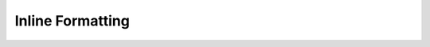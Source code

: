 Inline Formatting
======================

.. display-rst-classes ::

    ``Inline code``


.. display-rst-classes ::

   *emphasis*

.. display-rst-classes ::

   **strong**
